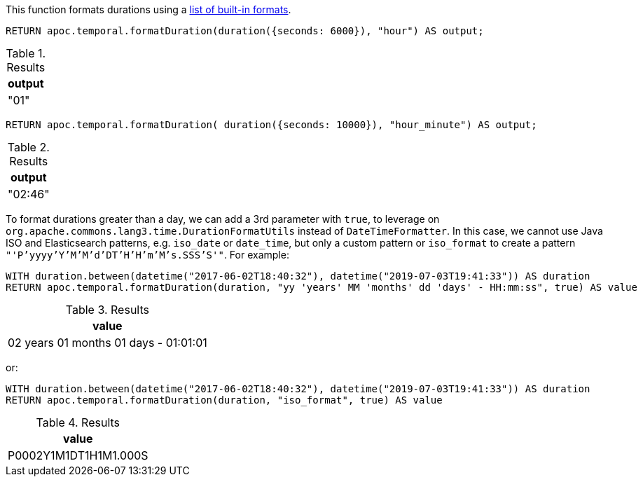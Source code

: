 This function formats durations using a https://www.elastic.co/guide/en/elasticsearch/reference/5.5/mapping-date-format.html#built-in-date-formats[list of built-in formats^].

[source,cypher]
----
RETURN apoc.temporal.formatDuration(duration({seconds: 6000}), "hour") AS output;
----

.Results
[opts="header"]
|===
| output
| "01"
|===

[source,cypher]
----
RETURN apoc.temporal.formatDuration( duration({seconds: 10000}), "hour_minute") AS output;
----

.Results
[opts="header"]
|===
| output
| "02:46"
|===

To format durations greater than a day, we can add a 3rd parameter with `true`,
to leverage on `org.apache.commons.lang3.time.DurationFormatUtils` instead of `DateTimeFormatter`.
In this case, we cannot use Java ISO and Elasticsearch patterns, e.g. `iso_date` or `date_time`, but only a custom pattern or `iso_format` to create a pattern `"'P'yyyy'Y'M'M'd'DT'H'H'm'M's.SSS'S'"`.
For example:

[source,cypher]
----
WITH duration.between(datetime("2017-06-02T18:40:32"), datetime("2019-07-03T19:41:33")) AS duration
RETURN apoc.temporal.formatDuration(duration, "yy 'years' MM 'months' dd 'days' - HH:mm:ss", true) AS value
----

.Results
[opts="header"]
|===
| value
| 02 years 01 months 01 days - 01:01:01
|===

or:

[source,cypher]
----
WITH duration.between(datetime("2017-06-02T18:40:32"), datetime("2019-07-03T19:41:33")) AS duration
RETURN apoc.temporal.formatDuration(duration, "iso_format", true) AS value
----

.Results
[opts="header"]
|===
| value
| P0002Y1M1DT1H1M1.000S
|===